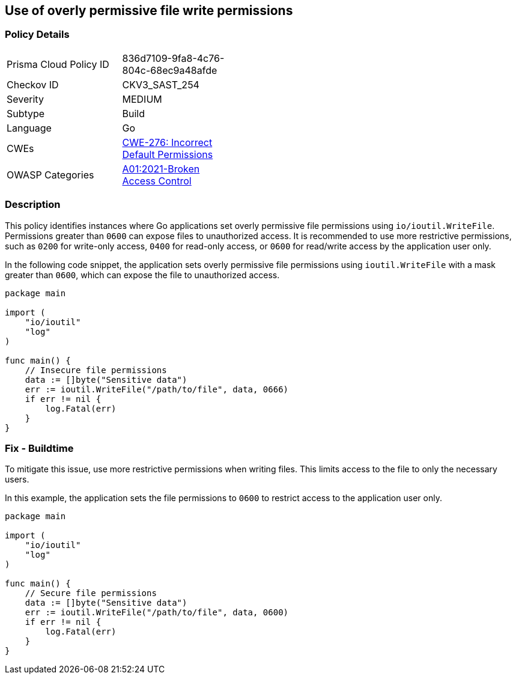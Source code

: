 == Use of overly permissive file write permissions

=== Policy Details

[width=45%]
[cols="1,1"]
|=== 
|Prisma Cloud Policy ID 
| 836d7109-9fa8-4c76-804c-68ec9a48afde

|Checkov ID 
|CKV3_SAST_254

|Severity
|MEDIUM

|Subtype
|Build

|Language
|Go

|CWEs
|https://cwe.mitre.org/data/definitions/276.html[CWE-276: Incorrect Default Permissions]

|OWASP Categories
|https://owasp.org/Top10/A01_2021-Broken_Access_Control/[A01:2021-Broken Access Control]

|=== 

=== Description

This policy identifies instances where Go applications set overly permissive file permissions using `io/ioutil.WriteFile`. Permissions greater than `0600` can expose files to unauthorized access. It is recommended to use more restrictive permissions, such as `0200` for write-only access, `0400` for read-only access, or `0600` for read/write access by the application user only.

In the following code snippet, the application sets overly permissive file permissions using `ioutil.WriteFile` with a mask greater than `0600`, which can expose the file to unauthorized access.

[source,Go]
----
package main

import (
    "io/ioutil"
    "log"
)

func main() {
    // Insecure file permissions
    data := []byte("Sensitive data")
    err := ioutil.WriteFile("/path/to/file", data, 0666)
    if err != nil {
        log.Fatal(err)
    }
}
----

=== Fix - Buildtime

To mitigate this issue, use more restrictive permissions when writing files. This limits access to the file to only the necessary users.

In this example, the application sets the file permissions to `0600` to restrict access to the application user only.

[source,Go]
----
package main

import (
    "io/ioutil"
    "log"
)

func main() {
    // Secure file permissions
    data := []byte("Sensitive data")
    err := ioutil.WriteFile("/path/to/file", data, 0600)
    if err != nil {
        log.Fatal(err)
    }
}
----